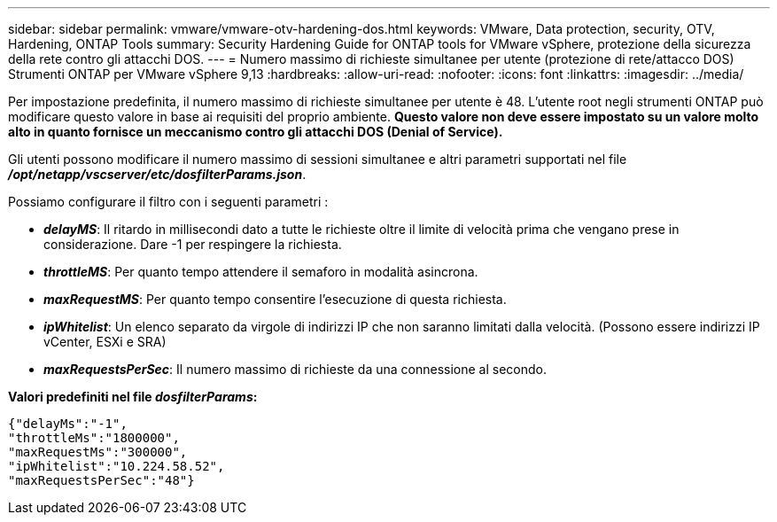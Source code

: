 ---
sidebar: sidebar 
permalink: vmware/vmware-otv-hardening-dos.html 
keywords: VMware, Data protection, security, OTV, Hardening, ONTAP Tools 
summary: Security Hardening Guide for ONTAP tools for VMware vSphere, protezione della sicurezza della rete contro gli attacchi DOS. 
---
= Numero massimo di richieste simultanee per utente (protezione di rete/attacco DOS) Strumenti ONTAP per VMware vSphere 9,13
:hardbreaks:
:allow-uri-read: 
:nofooter: 
:icons: font
:linkattrs: 
:imagesdir: ../media/


[role="lead"]
Per impostazione predefinita, il numero massimo di richieste simultanee per utente è 48. L'utente root negli strumenti ONTAP può modificare questo valore in base ai requisiti del proprio ambiente. *Questo valore non deve essere impostato su un valore molto alto in quanto fornisce un meccanismo contro gli attacchi DOS (Denial of Service).*

Gli utenti possono modificare il numero massimo di sessioni simultanee e altri parametri supportati nel file *_/opt/netapp/vscserver/etc/dosfilterParams.json_*.

Possiamo configurare il filtro con i seguenti parametri :

* *_delayMS_*: Il ritardo in millisecondi dato a tutte le richieste oltre il limite di velocità prima che vengano prese in considerazione. Dare -1 per respingere la richiesta.
* *_throttleMS_*: Per quanto tempo attendere il semaforo in modalità asincrona.
* *_maxRequestMS_*: Per quanto tempo consentire l'esecuzione di questa richiesta.
* *_ipWhitelist_*: Un elenco separato da virgole di indirizzi IP che non saranno limitati dalla velocità. (Possono essere indirizzi IP vCenter, ESXi e SRA)
* *_maxRequestsPerSec_*: Il numero massimo di richieste da una connessione al secondo.


*Valori predefiniti nel file _dosfilterParams_:*

....
{"delayMs":"-1",
"throttleMs":"1800000",
"maxRequestMs":"300000",
"ipWhitelist":"10.224.58.52",
"maxRequestsPerSec":"48"}
....